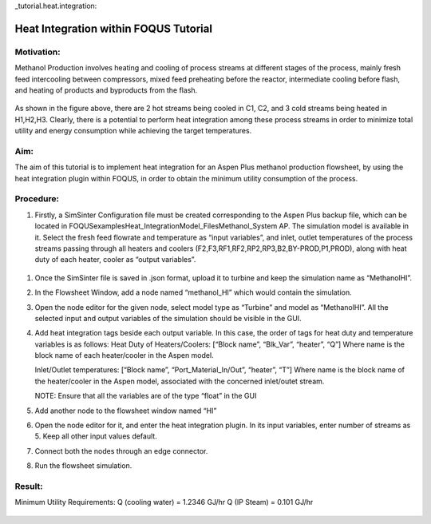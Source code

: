 _tutorial.heat.integration:

Heat Integration within FOQUS Tutorial
=======================================

Motivation:
~~~~~~~~~~~

Methanol Production involves heating and cooling of process streams at different stages of the process,
mainly fresh feed intercooling between compressors, mixed feed preheating before the reactor, intermediate cooling
before flash, and heating of products and byproducts from the flash.

.. figure:: ../figs/methanol_flowsheet.png
   :alt: Methanol Production Process
   :name: fig.tut.HI.methanol_flowsheet

As shown in the figure above, there are 2 hot streams being cooled in C1, C2, and 3 cold streams being heated in H1,H2,H3.
Clearly, there is a potential to perform heat integration among these process streams in order to minimize total utility
and energy consumption while achieving the target temperatures.

Aim:
~~~~

The aim of this tutorial is to implement heat integration for an Aspen Plus methanol production flowsheet,
by using the heat integration plugin within FOQUS, in order to obtain the minimum utility consumption of the process.

Procedure:
~~~~~~~~~~

#. Firstly, a SimSinter Configuration file must be created corresponding to the Aspen Plus backup file, which can be located in
   FOQUS\examples\Heat_Integration\Model_Files\Methanol_System AP. The simulation model is available in it.
   Select the fresh feed flowrate and temperature as “input variables”, and inlet, outlet temperatures of the process streams
   passing through all heaters and coolers (F2,F3,RF1,RF2,RP2,RP3,B2,BY-PROD,P1,PROD), along with heat duty of each heater, cooler as
   “output variables”.

.. figure:: ../figs/simsinter_file_HI.png
   :alt: SimSinter Configuration File
   :name: fig.tut.HI.simsinter_file_HI

#. Once the SimSinter file is saved in .json format, upload it to turbine and keep the simulation name as “MethanolHI”.

#. In the Flowsheet Window, add a node named “methanol_HI” which would contain the simulation.

#. Open the node editor for the given node, select model type as “Turbine” and model as “MethanolHI”. All the selected input and output variables of the simulation should be visible in the GUI.

#. Add heat integration tags beside each output variable. In this case, the order of tags for heat duty and temperature variables is as follows:
   Heat Duty of Heaters/Coolers: [“Block name”, “Blk_Var”, “heater”, “Q”]
   Where name is the block name of each heater/cooler in the Aspen model.

   Inlet/Outlet temperatures: [“Block name”, “Port_Material_In/Out”, “heater”, “T”]
   Where name is the block name of the heater/cooler in the Aspen model, associated with the concerned inlet/outet stream.

   NOTE: Ensure that all the variables are of the type “float” in the GUI

#. Add another node to the flowsheet window named “HI”

#. Open the node editor for it, and enter the heat integration plugin. In its input variables, enter number of streams as 5. Keep all other input values default.

#. Connect both the nodes through an edge connector.

#. Run the flowsheet simulation.

Result:
~~~~~~~

Minimum Utility Requirements:
Q (cooling water) = 1.2346 GJ/hr
Q (IP Steam) = 0.101 GJ/hr

.. figure:: ../figs/HI_result.png
   :alt: Heat Integration Plugin Result
   :name: fig.tut.HI_result
